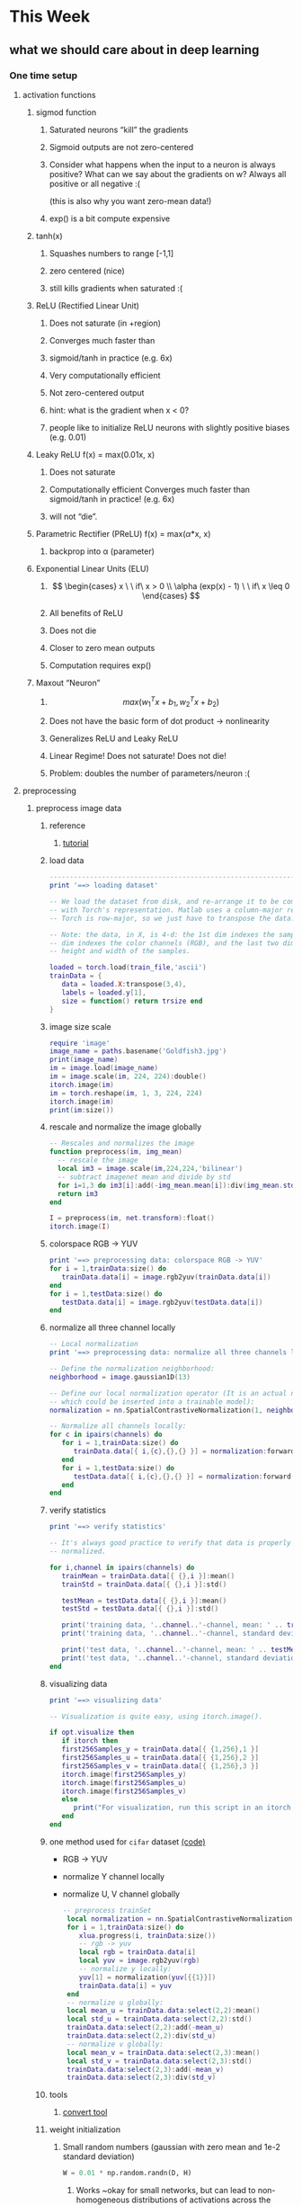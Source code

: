 * This Week
** what we should care about in deep learning
*** One time setup
**** activation functions
***** sigmod function
****** Saturated neurons “kill” the gradients
****** Sigmoid outputs are not zero-centered
****** Consider what happens when the input to a neuron is always positive? What can we say about the gradients on w? Always all positive or all negative :(
 (this is also why you want zero-mean data!)
****** exp() is a bit compute expensive
***** tanh(x)
****** Squashes numbers to range [-1,1]
****** zero centered (nice)
****** still kills gradients when saturated :(
***** ReLU (Rectified Linear Unit)
****** Does not saturate (in +region)
****** Converges much faster than
****** sigmoid/tanh in practice (e.g. 6x)
****** Very computationally efficient
****** Not zero-centered output
****** hint: what is the gradient when x < 0?
****** people like to initialize ReLU neurons with slightly positive biases (e.g. 0.01)
***** Leaky ReLU  f(x) = max(0.01x, x)
****** Does not saturate 
****** Computationally efficient Converges much faster than sigmoid/tanh in practice! (e.g. 6x)
****** will not “die”.
***** Parametric Rectifier (PReLU) f(x) = max(\alpha*x, x)
****** backprop into \alpha (parameter)
***** Exponential Linear Units (ELU)
****** \[ \begin{cases} x \ \ if\ x > 0 \\ \alpha (exp(x) - 1) \ \ if\ x \leq 0 \end{cases} \]
****** All benefits of ReLU
****** Does not die
****** Closer to zero mean outputs
****** Computation requires exp()
***** Maxout “Neuron” 
****** \[ max(w_1^{T}x + b_1, w_2^{T}x + b_2) \]
****** Does not have the basic form of dot product -> nonlinearity
****** Generalizes ReLU and Leaky ReLU
****** Linear Regime! Does not saturate! Does not die!
****** Problem: doubles the number of parameters/neuron :(
**** preprocessing
***** preprocess image data
****** reference
******* [[https://github.com/torch/tutorials/blob/master/2_supervised/1_data.lua][tutorial]]
****** load data
       #+BEGIN_SRC lua
         ----------------------------------------------------------------------
         print '==> loading dataset'

         -- We load the dataset from disk, and re-arrange it to be compatible
         -- with Torch's representation. Matlab uses a column-major representation,
         -- Torch is row-major, so we just have to transpose the data.

         -- Note: the data, in X, is 4-d: the 1st dim indexes the samples, the 2nd
         -- dim indexes the color channels (RGB), and the last two dims index the
         -- height and width of the samples.

         loaded = torch.load(train_file,'ascii')
         trainData = {
            data = loaded.X:transpose(3,4),
            labels = loaded.y[1],
            size = function() return trsize end
         }

       #+END_SRC
****** image size scale
       #+BEGIN_SRC lua 
         require 'image'
         image_name = paths.basename('Goldfish3.jpg')
         print(image_name)
         im = image.load(image_name)
         im = image.scale(im, 224, 224):double()
         itorch.image(im)
         im = torch.reshape(im, 1, 3, 224, 224)
         itorch.image(im)
         print(im:size())
       #+END_SRC
****** rescale and normalize the image globally
       #+BEGIN_SRC lua
         -- Rescales and normalizes the image
         function preprocess(im, img_mean)
           -- rescale the image
           local im3 = image.scale(im,224,224,'bilinear')
           -- subtract imagenet mean and divide by std
           for i=1,3 do im3[i]:add(-img_mean.mean[i]):div(img_mean.std[i]) end
           return im3
         end

         I = preprocess(im, net.transform):float()
         itorch.image(I)
       #+END_SRC
****** colorspace RGB -> YUV
       #+BEGIN_SRC lua
         print '==> preprocessing data: colorspace RGB -> YUV'
         for i = 1,trainData:size() do
            trainData.data[i] = image.rgb2yuv(trainData.data[i])
         end
         for i = 1,testData:size() do
            testData.data[i] = image.rgb2yuv(testData.data[i])
         end
       #+END_SRC
****** normalize all three channel locally
       #+BEGIN_SRC lua
         -- Local normalization
         print '==> preprocessing data: normalize all three channels locally'

         -- Define the normalization neighborhood:
         neighborhood = image.gaussian1D(13)

         -- Define our local normalization operator (It is an actual nn module, 
         -- which could be inserted into a trainable model):
         normalization = nn.SpatialContrastiveNormalization(1, neighborhood, 1):float()

         -- Normalize all channels locally:
         for c in ipairs(channels) do
            for i = 1,trainData:size() do
               trainData.data[{ i,{c},{},{} }] = normalization:forward(trainData.data[{ i,{c},{},{} }])
            end
            for i = 1,testData:size() do
               testData.data[{ i,{c},{},{} }] = normalization:forward(testData.data[{ i,{c},{},{} }])
            end
         end
       #+END_SRC
****** verify statistics
       #+BEGIN_SRC lua
         print '==> verify statistics'

         -- It's always good practice to verify that data is properly
         -- normalized.

         for i,channel in ipairs(channels) do
            trainMean = trainData.data[{ {},i }]:mean()
            trainStd = trainData.data[{ {},i }]:std()

            testMean = testData.data[{ {},i }]:mean()
            testStd = testData.data[{ {},i }]:std()

            print('training data, '..channel..'-channel, mean: ' .. trainMean)
            print('training data, '..channel..'-channel, standard deviation: ' .. trainStd)

            print('test data, '..channel..'-channel, mean: ' .. testMean)
            print('test data, '..channel..'-channel, standard deviation: ' .. testStd)
         end
       #+END_SRC
****** visualizing data
       #+BEGIN_SRC lua
         print '==> visualizing data'

         -- Visualization is quite easy, using itorch.image().

         if opt.visualize then
            if itorch then
            first256Samples_y = trainData.data[{ {1,256},1 }]
            first256Samples_u = trainData.data[{ {1,256},2 }]
            first256Samples_v = trainData.data[{ {1,256},3 }]
            itorch.image(first256Samples_y)
            itorch.image(first256Samples_u)
            itorch.image(first256Samples_v)
            else
               print("For visualization, run this script in an itorch notebook")
            end
         end
       #+END_SRC
****** one method used for =cifar= dataset [[https://github.com/szagoruyko/cifar.torch/blob/master/provider.lua][(code)]] 
       - RGB -> YUV
       - normalize Y channel locally
       - normalize U, V channel globally
         #+BEGIN_SRC lua
            -- preprocess trainSet
             local normalization = nn.SpatialContrastiveNormalization(1, image.gaussian1D(7))
             for i = 1,trainData:size() do
                xlua.progress(i, trainData:size())
                -- rgb -> yuv
                local rgb = trainData.data[i]
                local yuv = image.rgb2yuv(rgb)
                -- normalize y locally:
                yuv[1] = normalization(yuv[{{1}}])
                trainData.data[i] = yuv
             end
             -- normalize u globally:
             local mean_u = trainData.data:select(2,2):mean()
             local std_u = trainData.data:select(2,2):std()
             trainData.data:select(2,2):add(-mean_u)
             trainData.data:select(2,2):div(std_u)
             -- normalize v globally:
             local mean_v = trainData.data:select(2,3):mean()
             local std_v = trainData.data:select(2,3):std()
             trainData.data:select(2,3):add(-mean_v)
             trainData.data:select(2,3):div(std_v)
         #+END_SRC
****** tools
******* [[http://www.imagemagick.org/script/convert.php][convert tool]]
****** weight initialization
******* Small random numbers (gaussian with zero mean and 1e-2 standard deviation)
        #+BEGIN_SRC python
          W = 0.01 * np.random.randn(D, H)
        #+END_SRC
******** Works ~okay for small networks, but can lead to non-homogeneous distributions of activations across the layers of a network.
******** 10-layer net with 500 neurons on each layer, using tanh non-linearities
********* All activations become zero!
********* Almost all neurons completely saturated, either -1 and 1. Gradients will be all zero.
******* Xavier initialization [Glorot et al., 2010]
        #+BEGIN_SRC python
          W = np.random.randn(fan_in, fan_out) / np.sqrt(fan_in)
        #+END_SRC
******** Reasonable initialization
******** but when using the ReLU nonlinearity it breaks.
******* He et al., 2015
        #+BEGIN_SRC python
          W = np.random.randn(fan_in, fan_out) / np.sqrt(fan_in / 2)
        #+END_SRC
******* Proper initialization is an active area of research
******** Understanding the difficulty of training deep feedforward neural networks by Glorot and Bengio, 2010 
******** Exact solutions to the nonlinear dynamics of learning in deep linear neural networks by Saxe et al, 2013
******** Random walk initialization for training very deep feedforward networks by Sussillo and Abbott, 2014
******** Delving deep into rectifiers: Surpassing human-level performance on ImageNet classification by He et al., 2015
******** Data-dependent Initializations of Convolutional Neural Networks by Krähenbühl et al., 2015
******** All you need is a good init, Mishkin and Matas, 2015
****** layer tricks
******* Batch Normalization
******** consider a batch of activations at some layer. To make each dimension unit gaussian, apply:
         \[ \hat{x}_{(k)}} = \frac{x^{(k)} - E[x^{(k)}]}{\sqrt{Var[x^{(k)}]}} \]
******** this is a vanilla differentiable function...
******** compute the empirical mean and variance independently for each dimension.
******** Normalize
******** Usually inserted after Fully Connected / (or Convolutional) layers, and before nonlinearity.
******** Problem: do we necessarily want a unit gaussian input to a tanh layer?
******** advantages
********* improves gradient flow through the network
********* Allows higher learning rates
********* Reduces the strong dependence on initialization
********* Acts as a form of regularization in a funny way, and slightly reduces the need for dropout, maybe
******** algorithm
         \[ y_i = BN_{r, \beta}(x_i) \] 
         \[ \mu_{}_{}_{}_\Beta \leftarrow \frac{1}{m}\sum_{i-1}^m x_i \]  // mini-batch mean
         \[ \sigma_{\Beta}^{2} \leftarrow \frac{1}{m} \sum_{i=1}^{m}(x_i - \mu_{\Beta})^2 \]  // mini-batch variance
         \[ \hat{x}_{i}  \leftarrow \frac{(x_i - \mu{}_{\Beta})^2}{\sqrt{\sigma_{\Beta}^2 + \epsilon }} \]  // normalize
         \[ y_i \leftarrow \gamma\hat{x}_i + \beta \]  // scale and shift
******** Note: at test time BatchNorm layer functions differently:
         - The mean/std are not computed based on the batch. Instead, a
           single fixed empirical mean of activations during training
           is used.
         - (e.g. can be estimated during training with running averages)
****** regularization
******* Dropout
        - randomly set some neurons to zero in the forward pass
          #+BEGIN_SRC python
            p = 0.5  # probability of keeping a unit active. high = less dropout

            def train_step(X):
                """ X contains the data """

                # forward pass for example 3-layer neural network
                H1 = np.maximum(0, np.dot(W1, X) + b1)
                U1 = np.random.rand(*H1.shape) < p  # first dropout mask
                H1 *= U1  # drop!
                H2 = np.maximum(0, np.dot(W2, H1) + b2)
                U2 = np.random.rand(*H2.shape) < p  # second dropout mask
                H2 *= U2  # drop!
                out = np.dot(W3, H2) + b3

                # backward pass: compute gradients... (not shown)
                # perform paramter update... (not shown)
          #+END_SRC
******** How could this possibly be a good idea?
         - Forces the network to have a redundant representation
         - Dropout is training a large ensemble of models (that share parameters).
         - Each binary mask is one model, gets trained on only ~one
           datapoint.
******** At test time...
         - Ideally: want to integrate out all the noise
         - Monte Carlo approximation: do many forward passes with
           different dropout masks, average all predictioins
         - Can in fact do this with a single forward pass! Leave all
           input neurons turned on (no dropout).
           + during test : a = W0*x + W1*y
           + during train:
             E[a] = 1/4*(W0*0 + W1*0 + W0*0 + W1*y + W0*x
             + W1*0 + W0*x + W1*y) = 1/4*(2W0*x + 2W1*y) = 1/2(W0*x +
               W1*y)
           + with p = 0.5, using all inputs in the forward pass would
             inflate the activations by 2x from what the network was
             "used to" during training! => Have to compensate by
             scaling the activations back down by 1/2.
           + At test time all neurons are active always => output at
             test time = expected output at training time
             #+BEGIN_SRC python
               def predict(X):
                   # ensembled forward pass
                   H1 = np.maximum(0, np.dot(W1, X) + b1) * p  # NOTE: scale the activations
                   H2 = np.maximum(0, np.dot(W2, H1) + b2) * p  # NOTE: scale the activations
                   out = np.dot(W3, H2) + b3
             #+END_SRC
            
             #+BEGIN_SRC python
               p = 0.5  # probability of keeping a unit active. higher = less dropout

               def train_step(X):
                   # forward pass for example 3-layer neural network
                   H1 = np.maximum(0, np.dot(W1, X) + b1)
                   U1 = (np.random.rand(*H1.shape) < p) / p  # first dropout mask. Notice /p!
                   H1 *= U1  # drop!
                   H2 = np.maximum(0, np.dot(W22, H1) + b2)
                   U2 = (np.random.rand(*H2.shape) < p) / p  # second dropout mask. Notice /p!
                   H2 *= U2  # drop!
                   out = np.dot(W3, H2) + b3



               def predict(X):
                   # ensembled forward pass
                   H1 = np.maximum(0, np.dot(W1, X) + b1)  # no scaling necessary
                   H2 = np.maximum(0, np.dot(W2, H1) + b2)
                   out = np.dot(W3, H2) + b3
             #+END_SRC

****** gradient checking
*** Training dynamics
**** babysitting the learning process
***** Double check that the loss is reasonable
      #+BEGIN_SRC python
        import numpy as np


        def init_two_layer_model(input_size, hidden_size, output_size):
            # initialize a model
            model = {}
            model['W1'] = 0.0001 * np.random.randn(input_size, hidden_size)
            model['b1'] = np.zeros(hidden_size)
            model['W2'] = 0.0001 * np.random.randn(hidden_size, output_size)
            model['b2'] = np.zeros(output_size)
            return model


        def two_layer_net(X_train, model, y_train, r):
            ''' returns the loss and the gradient for all parameters '''
            pass


        model = init_two_layer_model(32*32*3, 50, 10)  # input_size, hidden_size, number of classes
        loss, grad = two_layer_net(X_train, model, y_train, 0.0)  # diable regularization

        # loss 2.3026121617 loss ~2.3 'correct' for 10 classes


        model = init_two_layer_model(32*32*3, 50, 10)  # input_size, hidden_size, number of classes
        loss, grad = two_layer_net(X_train, model, y_train, 1e3)  # crank up regularization

        # 3.06859716482 loss went up, good (sanity check)

      #+END_SRC
***** Make sure that you can overfit very small portion of the training data
      #+BEGIN_SRC python
        model = init_two_lay_model(32*32*3, 50, 10)
        trainer = ClassifierTrainer()
        x_tiny = x_train[:20]  # take 20 examples
        y_tiny = y_train[:20]
        best_model, stats = trainer.train(x_tiny, y_tiny,
                                          model, two_layer_net,
                                          update='sgd', learning_rate_decay=1,
                                          sample_batches=False,
                                          learning_rate=1e-3, verbose=True)
      #+END_SRC
      - take the first 20 examples from CIFAR-10
      - turn off regularization (reg = 0.0)
      - use simple vanilla 'sgd'
      - very small loss, train accuracy 1.00, nice!
***** I like to start with small regularization and find learning rate that makes the loss go down.
      #+BEGIN_SRC python
        model = init_two_lay_model(32*32*3, 50, 10)
        trainer = ClassifierTrainer()
        x_tiny = x_train[:20]  # take 20 examples
        y_tiny = y_train[:20]
        best_model, stats = trainer.train(x_tiny, y_tiny,
                                          model, two_layer_net,
                                          update='sgd', learning_rate_decay=1,
                                          sample_batches=False,
                                          learning_rate=1e-6, verbose=True)

        # Loss barely changing: Learning rate is probably too low
        # Notice train/val accuracy goes up

      #+END_SRC
***** loss not going down: learning rate too low
***** loss exploding: learning rate too high
***** cost: NaN almost always means high learning rate...
***** Rough range for learning rate we should be cross-validating is somewhere [1e-3 ... 1e-5]
**** parameter updates
***** Mini-batch SGD
****** loop:
       1. Sample a batch of data
       2. Forward prop it through the graph, get loss
       3. Backprop to calculate the gradients
       4. Update the parameters using the gradient
          #+BEGIN_SRC python
            while True:
                data_batch = dataset.sample_data_batch()
                loss = network.forward(data_batch)
                dx = network.backward()
                x += - learning_rate * dx
          #+END_SRC
***** Momentum update
      #+BEGIN_SRC python
        # Gradient descent update
        x += - learning_rate * dx

        # Momentum update
        v = mu * v - learning_rate * dx  # integrate velocity
        x += v  # integrate position

      #+END_SRC
      - Physical intepretation as ball rolling down the loss
        function + friction (\mu coefficient)
      - \mu = usually ~ 0.5, 0.9, or 0.99 (sometimes anneled over time,
        e.g. from 0.5 -> 0.99)
      - Allows a velocity to build up along shallow directions
      - Velocity becomes damped in steep direction due to quickly
        changing sign
***** Nesterov Momentum update
      v_t = \mu v_{t-1} - \epsilon \nabla f(\theta_{t-1} + \mu v_{t-1})

      \theta_t = \theta_{t-1} + v_t 
       
      \theta_{t-1} + \mu v_{t-1} Slightly inconvenient usually we have : \theta_{t-1}
      \nabla f(\theta_{t-1})  
      - variable transform and rearranging saves the day: \phi_{t-1} = \theta_{t-1} + \mu v_{t-1}
      - replace all \theta  with \phi , rearrange and obtain:

        v_t = \mu v_{t-1} - \epsilon \nabla f(\phi_{t-1})

      \phi_t = \phi_{t-1} - \mu v_{t-1} + (1 + \mu)v_t 
      #+BEGIN_SRC python
        # Nesterov momentum update rewrite
        v_prev = v
        v = mu * v - learning_rate * dx
        x += -mu * v_prev + (1 + mu) * v
      #+END_SRC
***** AdaGrad update
      - Added element-wise scaling of the gradient based on the
        historical sum of squares in each dimension
        #+BEGIN_SRC python
          # Adagrad update

          cache += dx**2
          x += - learning_rate * dx / (np.sqrt(cache) + 1e-7)
        #+END_SRC
***** RMSProp update
      #+BEGIN_SRC python
        # Adagrad update
        cache += decay_rate * cache + (1 - decay_rate) * dx**2
        x += - learning_rate * dx / (np.sqrt(cache) + 1e-7)
      #+END_SRC
***** Adam update
      #+BEGIN_SRC python
        # Adam
        m = beta1*m + (1 - beta1)*dx  # update first moment momentum
        v = beta2*v + (1 - beta2)*(dx**2)  # update second moment RMSProp-like

        x += - learning_rate * m / (np.sqrt(v) + 1e-7)
      #+END_SRC

      #+BEGIN_SRC python
        # Adam
        m, v =  # ... initialize caches to zeros
        for t in xrange(1, big_number):
            dx =  # ... evaluate gradient
            m = beta1 * m + (1 - beta1) * dx  # update first moment
            v = beta2 * v + (1 - beta2) * (dx**2)  # update second moment
            mb = m / (1 - beta1**t)  # correct bias
            vb = v / (1 - beta2**t)  # correct bias
            x += - learning_rate * mb / (np.sqrt(vb) + 1e-7)
      #+END_SRC
      - The biaas correction compensates for the fact that m, v are
        initialize at zero and need some time to "warm up".
      - bias correction only relevant in first few iteration when t
        is small
***** learning rate as a hyperparameter => learning rate decay over time! 
      - step decay: e.g. decay learning rate by half every few epochs
      - exponential decay: \[ \alpha = \alpha_0 e^{-kt }\]
      - 1/t decay: \[ \alpha = \alpha_0 / (1 + kt) \]
***** Adam is a good default choice in most cases
**** hyperparameter optimization
***** network architecture
***** learning rate, its decay schedule, update type
***** regularization (L2/Droout strength)
***** monitor and visualize the loss curve
***** monitor and visualize the accuracy
      - big gap = overfitting => increase regularization strength?
      - no gap => increase model capacity?
***** Track the ratio of weight updates / weight magnitudes:
      #+BEGIN_SRC python
        # assume parameter vector W and its gradient vector dW
        param_scale = np.linalg.norm(W.ravel())
        update = -learning_rate*dW  # simple SGD update
        update_scale = np.linalg.norm(update.ravel())
        W += update  # the actual update
        print update_scale / param_scale  # want -1e-3
      #+END_SRC
      - atio between the values and updates: ~ 0.0002 / 0.02 = 0.01 (about okay)
      - want this to be somewhere around 0.001 or so
***** Cross-validation strategy
****** I like to do coarse -> fine cross-validation in stages
       - First stage: only a few epochs to get rough idea of what params work
       - Second stage: longer running time, finer search ... (repeat
         as necessary)
         #+BEGIN_SRC python
           max_count = 100

           # coarse search
           for count in xrange(max_count):
               # note it's best to optimize in log space!
               reg = 10**uniform(-5, 5)
               lr = 10**uniform(-3, -6)

           # fine search
           for count in xrange(max_count):
               reg = 10**uniform(-4, 0)
               lr = 10**uniform(-3, -4)
         #+END_SRC

*** Evaluation
**** model ensembles
     1. Train multiple independent models
     2. At test time average their results (Enjoy 2% extra performace)
     3. Fun Tips/Tricks:
        - can also get a small boost from averaging multiple model
          checkpoints of a single model.
        - keep track of (and use at test time) a running average
          parameter vector:
          #+BEGIN_SRC python
            while True:
                data_batch = dataset.sample_data_batch()
                loss = network.forward(data_batch)
                dx = network.backward()
                x += - learning_rate * dx
                x_test = 0.9995*x_test + 0.005*x  # use for test set
          #+END_SRC
** Torch framework
** Interview (iOS, Android)
* Next Week
** logo binary classification
   SCHEDULED: <2016-09-24 Sat>
** TODO [[https://github.com/facebook/fb.resnet.torch/tree/master/pretrained][fb.resnet.torch]]
    SCHEDULED: <2016-09-24 Sat>

